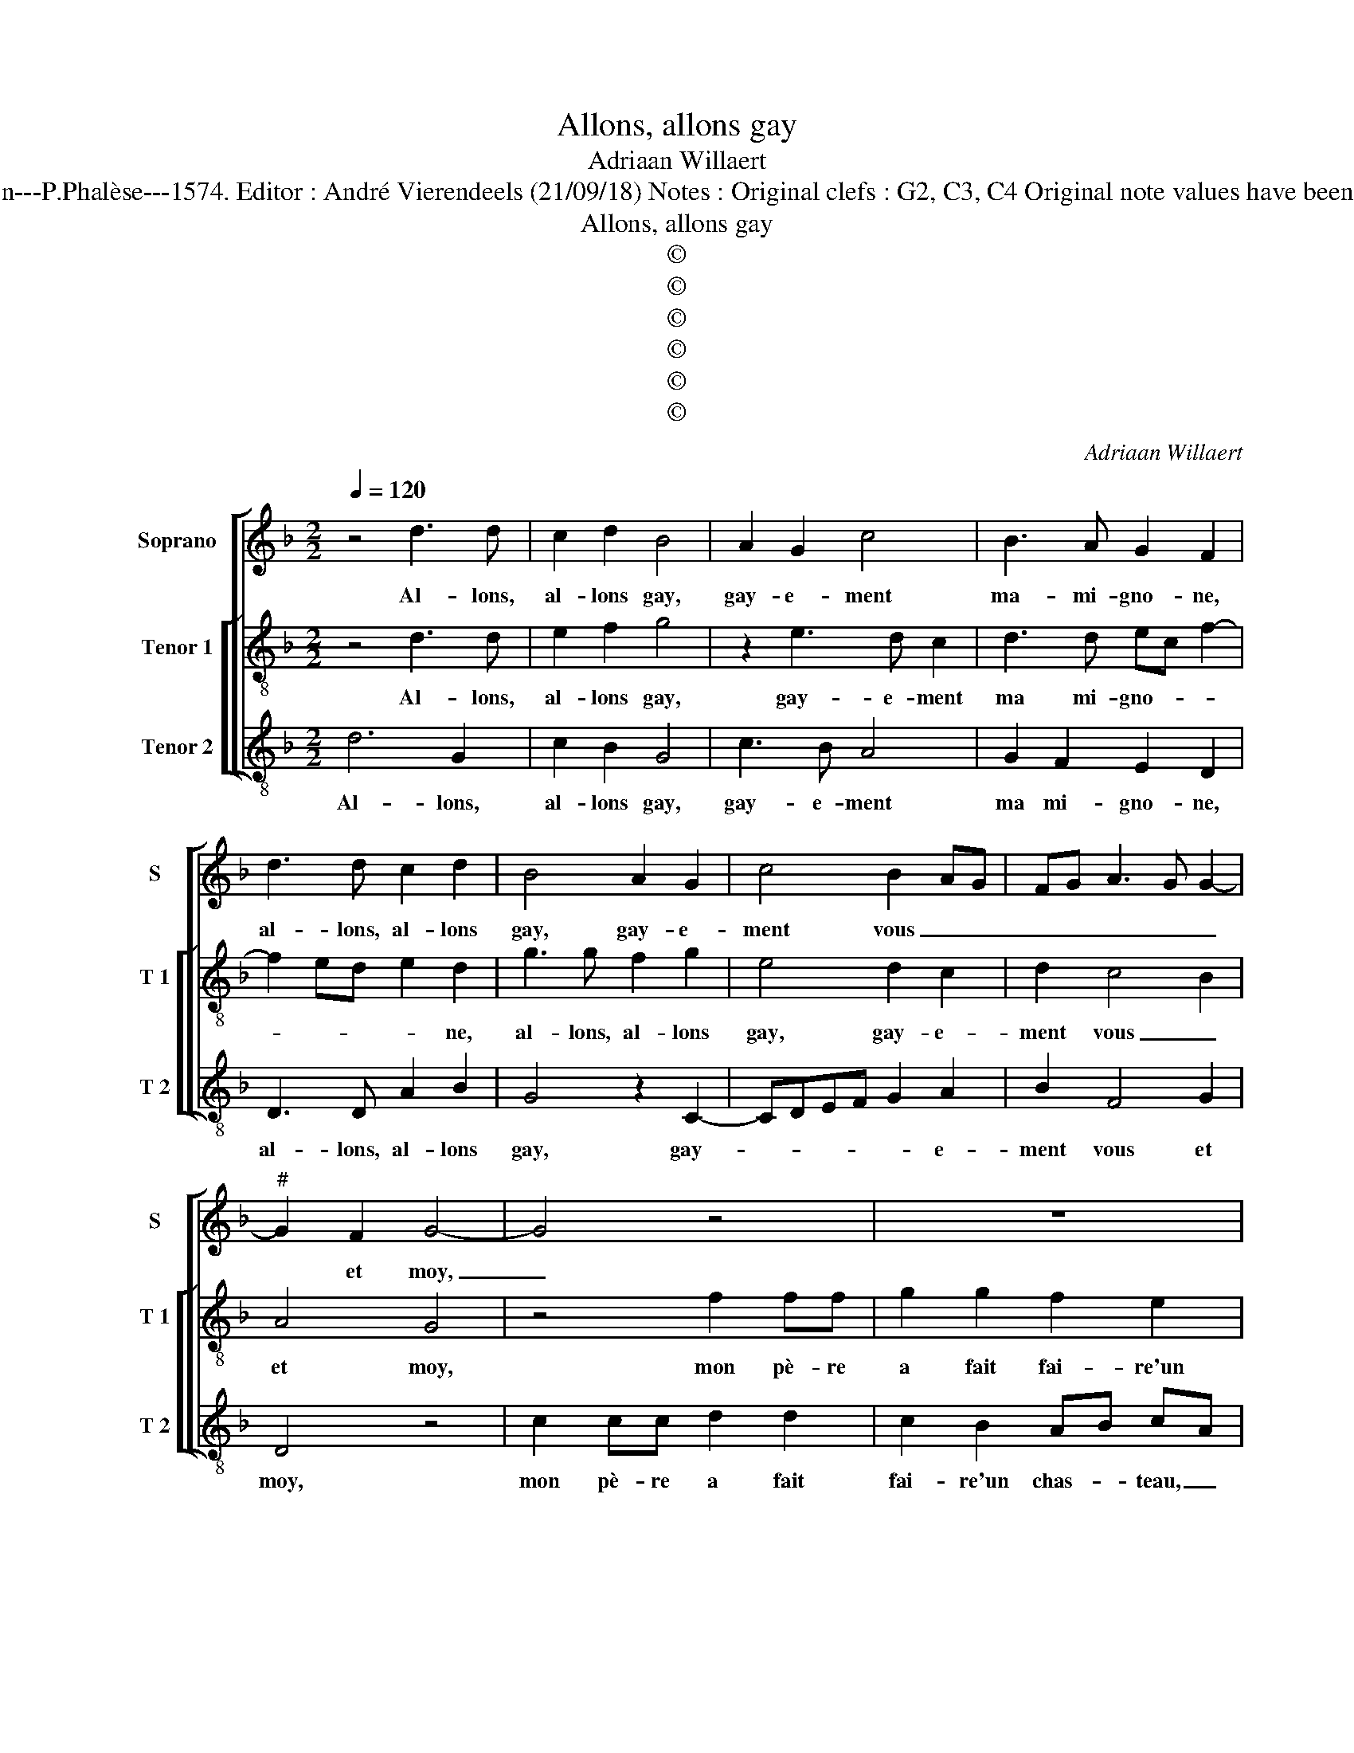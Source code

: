 X:1
T:Allons, allons gay
T:Adriaan Willaert
T:Source : La fleur des chansons à 3---Louvain---P.Phalèse---1574. Editor : André Vierendeels (21/09/18) Notes : Original clefs : G2, C3, C4 Original note values have been halved Editorial accidentals above the staff 
T:Allons, allons gay
T:©
T:©
T:©
T:©
T:©
T:©
C:Adriaan Willaert
Z:©
%%score [ 1 [ 2 3 ] ]
L:1/8
Q:1/4=120
M:2/2
K:F
V:1 treble nm="Soprano" snm="S"
V:2 treble-8 nm="Tenor 1" snm="T 1"
V:3 treble-8 nm="Tenor 2" snm="T 2"
V:1
 z4 d3 d | c2 d2 B4 | A2 G2 c4 | B3 A G2 F2 | d3 d c2 d2 | B4 A2 G2 | c4 B2 AG | FG A3 G G2- | %8
w: Al- lons,|al- lons gay,|gay- e- ment|ma- mi- gno- ne,|al- lons, al- lons|gay, gay- e-|ment vous _ _|_ _ _ _ _|
"^#" G2 F2 G4- | G4 z4 | z8 | B2 BB c2 c2 | B2 A2 GABG | AB c3 B B2 | A2 G4 F2 | G2 B4 AG | A4 z4 | %17
w: * et moy,|_||mon pè- re a fait|fai- re'un chas- * * *||teau, un chas-|teau, un chas- *|teau,|
 d2 dd d2 e2 | c2 d2 B2 AG | c2 B4 A2 | G4 F4 | F3 G A2 A2 | D2 d3 c B2 | A2 G4 F2 | G8 | %25
w: le Roy n'en a point|de si beau, gay- e-|ment, ma mi-|gno- ne,|al- lons, al- lons|gay, gay- e- ment|vous _ et|moy,|
 z2 G2 GG F2 | E2 D3 CDE | F2 G4 F2 | G4 d2 dd | c2 B2 A3 B | c2 d4 cB | A2 G2 A4 | z4 d2 dd | %33
w: d'or et d'ar- gent|sont les _ _ _|_ _ cre-|neaux, d'or et d'ar-|gent sont les _|_ cre- * *|* * neaux,|il est pe-|
 d2 e2 c2 d2 | B2 AG c2 BA | G2 F2 FGAA | D2 FG A G2 F | G4 d2 dd | d2 e2 c2 d2 | B2 AG c2 BA | %40
w: tit mais il est|beau, gay- e- ment ma mi-|gno- ne, al- lons, al- nons|gay, gay- e- ment vous et|moy, le Roy n'en|a point de si|beau, gay- e- ment ma mi-|
 G2 F2 FGAA | D2 FG A G2 F | G8 |] %43
w: gno- ne, al- lons, al- lons|gay, gay- e ment vous et|moy;|
V:2
 z4 d3 d | e2 f2 g4 | z2 e3 d c2 | d3 d ec f2- | f2 ed e2 d2 | g3 g f2 g2 | e4 d2 c2 | d2 c4 B2 | %8
w: Al- lons,|al- lons gay,|gay- e- ment|ma mi- gno- * *|* * * * ne,|al- lons, al- lons|gay, gay- e-|ment vous _|
 A4 G4 | z4 f2 ff | g2 g2 f2 e2 | de fd ef g2- | g2 f2 g4 | z4 B2 BB | c2 c2 B2 A2 | G2 g4 fe | %16
w: et moy,|mon pè- re|a fait fai- re'un|chas- * teau, _ un _ chas-|* * teau,|mon pè- re|a fait fai- re'un|chas- * * *|
 f4 g4 | z2 f2 ff g2 | a2 f2 g2 e2 | ed g4 f2- | f2 e2 d2 c2 | d3 d c2 d2 | B4 A2 G2 | c4 B2 A2 | %24
w: * teau,|d'or et d'ar- gent|sont les cre- neaux,|gay- e- ment ma-|* mi- gno- ne,|al- lons, al- lons|gay, gay- e-|ment vous et|
 G4 B2 BB | c2 c2 B2 A2 | G4 B2 BB | c2 c2 B2 A2 | G2 g2 gg f2 | e2 d3 efg | a2 b4 ag | f2 g4 f2 | %32
w: moy, d'or et d'ar-|gent sont les cre-|neaux, d'or et d'ar-|gent sont les cre-|naux, d'or et d'ar- gent|sont les _ _ _|_ _ _ _|* cre- *|
 g2 d2 dd d2 | f2 g2 e2 d2 | gfe d2 cdf- | fe f2 ddcd | B2 AG c2 BA | G2 d2 dd d2 | f2 g2 e2 d2 | %39
w: neaux, le Roy n'en a|point de si beau,|gay- e- ment ma mi- gno- *|* * ne, al- lons, al- lons|gay, gay- e- ment vous- et|moy, le Roy n'en a|point de si beau,|
 gfe d2 cdf- | fe f2 ddcd | B2 AG c2 BA | G8 |] %43
w: gay- e- ment ma mi- gno- *|* * ne, al- lons, al- lons|gay, gay- e- ment vous et|moy.|
V:3
 d6 G2 | c2 B2 G4 | c3 B A4 | G2 F2 E2 D2 | D3 D A2 B2 | G4 z2 C2- | CDEF G2 A2 | B2 F4 G2 | %8
w: Al- lons,|al- lons gay,|gay- e- ment|ma mi- gno- ne,|al- lons, al- lons|gay, gay-|* * * * * e-|ment vous et|
 D4 z4 | c2 cc d2 d2 | c2 B2 AB cA | Bc d4 c2 | d4 z4 | F2 FF G2 G2 | F2 E2 D4 | z4 z2 d2 | %16
w: moy,|mon pè- re a fait|fai- re'un chas- * teau, _|un _ _ chas-|teau,|il est pe- tit mais|il est beau,|il|
 dd d2 e2 c2 | d2 B2 z4 | z2 B2 G2 c2- |"^#" cB G2 B2 F2 | c4 F4 | B3 B F2 F2 | G2 G2 F2 G2 | %23
w: est pe- tit mais il|est beau,|gay- e- ment|_ ma mi- gno- *|* ne,|al- lons, al- lons|gay, gay- e- ment,|
 C2 E2 D4 | z4 G2 GG | F2 E2 E2 F2 | C2 z2 G2 GG | F2 E2 D2 D2 | G3 A BcdB | c2 G2 d4 | z4 d2 dd | %31
w: vous et moy|d'or et d'ar-|gent sont les cre-|neaux, d'or et d'ar-|gent sont les cre-||* * neaux,|le Roy n'en|
 d2 e2 c2 d2 | G4 B2 BB |"^#" B2 G2 A2 B2 | G2 cB A2 GF | c2 F2 BBAF | G2 DE FC D2 | G4 B2 BB | %38
w: a point de si|beau, le Roy n'en|a point de si|beau, gay- e- ment ma mi-|gno- ne, al- lons, al- lons|gay gay- e- ment, vous et|moy, le Roy n'en|
"^#" B2 G2 A2 B2 | G2 cB A2 GF | c2 F2 BBAF | G2 DE FC D2 | G8 |] %43
w: a point de si|beau, gay- e- ment ma mi-|gno- ne, al- lons, al- lons|gay, gay- e- ment vous et|moy.|


